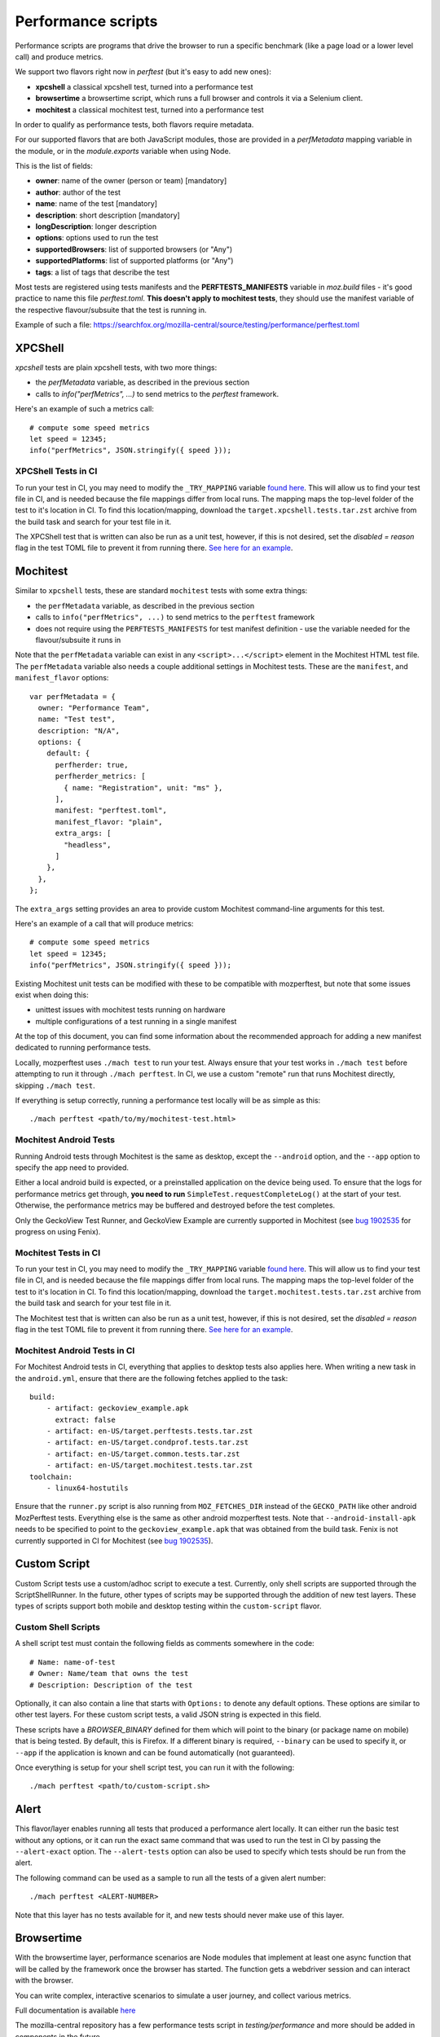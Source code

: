 Performance scripts
===================

Performance scripts are programs that drive the browser to run a specific
benchmark (like a page load or a lower level call) and produce metrics.

We support two flavors right now in `perftest` (but it's easy to add
new ones):

- **xpcshell** a classical xpcshell test, turned into a performance test
- **browsertime** a browsertime script, which runs a full browser and controls
  it via a Selenium client.
- **mochitest** a classical mochitest test, turned into a performance test

In order to qualify as performance tests, both flavors require metadata.

For our supported flavors that are both JavaScript modules, those are
provided in a `perfMetadata` mapping variable in the module, or in
the `module.exports` variable when using Node.

This is the list of fields:

- **owner**: name of the owner (person or team) [mandatory]
- **author**: author of the test
- **name**: name of the test [mandatory]
- **description**: short description [mandatory]
- **longDescription**: longer description
- **options**: options used to run the test
- **supportedBrowsers**: list of supported browsers (or "Any")
- **supportedPlatforms**: list of supported platforms (or "Any")
- **tags**: a list of tags that describe the test

Most tests are registered using tests manifests and the **PERFTESTS_MANIFESTS**
variable in `moz.build` files - it's good practice to name this file
`perftest.toml`. **This doesn't apply to mochitest tests**, they should use the manifest variable of the respective flavour/subsuite that the test is running in.

Example of such a file: https://searchfox.org/mozilla-central/source/testing/performance/perftest.toml


XPCShell
--------

`xpcshell` tests are plain xpcshell tests, with two more things:

- the `perfMetadata` variable, as described in the previous section
- calls to `info("perfMetrics", ...)` to send metrics to the `perftest` framework.

Here's an example of such a metrics call::

    # compute some speed metrics
    let speed = 12345;
    info("perfMetrics", JSON.stringify({ speed }));

XPCShell Tests in CI
^^^^^^^^^^^^^^^^^^^^

To run your test in CI, you may need to modify the ``_TRY_MAPPING`` variable `found here <https://searchfox.org/mozilla-central/rev/7d1b5c88343879056168aa710a9ee743392604c0/python/mozperftest/mozperftest/utils.py#299>`_. This will allow us to find your test file in CI, and is needed because the file mappings differ from local runs. The mapping maps the top-level folder of the test to it's location in CI. To find this location/mapping, download the ``target.xpcshell.tests.tar.zst`` archive from the build task and search for your test file in it.

The XPCShell test that is written can also be run as a unit test, however, if this is not desired, set the `disabled = reason` flag in the test TOML file to prevent it from running there. `See here for an example <https://searchfox.org/mozilla-central/rev/7d1b5c88343879056168aa710a9ee743392604c0/toolkit/components/ml/tests/browser/perftest.toml#7>`_.

Mochitest
---------

Similar to ``xpcshell`` tests, these are standard ``mochitest`` tests with some extra things:

- the ``perfMetadata`` variable, as described in the previous section
- calls to ``info("perfMetrics", ...)`` to send metrics to the ``perftest`` framework
- does not require using the ``PERFTESTS_MANIFESTS`` for test manifest definition - use the variable needed for the flavour/subsuite it runs in

Note that the ``perfMetadata`` variable can exist in any ``<script>...</script>`` element in the Mochitest HTML test file. The ``perfMetadata`` variable also needs a couple additional settings in Mochitest tests. These are the ``manifest``, and ``manifest_flavor`` options::

    var perfMetadata = {
      owner: "Performance Team",
      name: "Test test",
      description: "N/A",
      options: {
        default: {
          perfherder: true,
          perfherder_metrics: [
            { name: "Registration", unit: "ms" },
          ],
          manifest: "perftest.toml",
          manifest_flavor: "plain",
          extra_args: [
            "headless",
          ]
        },
      },
    };

The ``extra_args`` setting provides an area to provide custom Mochitest command-line arguments for this test.

Here's an example of a call that will produce metrics::

    # compute some speed metrics
    let speed = 12345;
    info("perfMetrics", JSON.stringify({ speed }));

Existing Mochitest unit tests can be modified with these to be compatible with mozperftest, but note that some issues exist when doing this:

- unittest issues with mochitest tests running on hardware
- multiple configurations of a test running in a single manifest

At the top of this document, you can find some information about the recommended approach for adding a new manifest dedicated to running performance tests.

Locally, mozperftest uses ``./mach test`` to run your test. Always ensure that your test works in ``./mach test`` before attempting to run it through ``./mach perftest``. In CI, we use a custom "remote" run that runs Mochitest directly, skipping ``./mach test``.

If everything is setup correctly, running a performance test locally will be as simple as this::

    ./mach perftest <path/to/my/mochitest-test.html>

Mochitest Android Tests
^^^^^^^^^^^^^^^^^^^^^^^

Running Android tests through Mochitest is the same as desktop, except the ``--android`` option, and the ``--app`` option to specify the app need to provided.

Either a local android build is expected, or a preinstalled application on the device being used. To ensure that the logs for performance metrics get through, **you need to run** ``SimpleTest.requestCompleteLog()`` at the start of your test. Otherwise, the performance metrics may be buffered and destroyed before the test completes.

Only the GeckoView Test Runner, and GeckoView Example are currently supported in Mochitest (see `bug 1902535 <https://bugzilla.mozilla.org/show_bug.cgi?id=1902535>`_ for progress on using Fenix).

Mochitest Tests in CI
^^^^^^^^^^^^^^^^^^^^^

To run your test in CI, you may need to modify the ``_TRY_MAPPING`` variable `found here <https://searchfox.org/mozilla-central/rev/7d1b5c88343879056168aa710a9ee743392604c0/python/mozperftest/mozperftest/utils.py#299>`_. This will allow us to find your test file in CI, and is needed because the file mappings differ from local runs. The mapping maps the top-level folder of the test to it's location in CI. To find this location/mapping, download the ``target.mochitest.tests.tar.zst`` archive from the build task and search for your test file in it.

The Mochitest test that is written can also be run as a unit test, however, if this is not desired, set the `disabled = reason` flag in the test TOML file to prevent it from running there. `See here for an example <https://searchfox.org/mozilla-central/rev/7d1b5c88343879056168aa710a9ee743392604c0/toolkit/components/ml/tests/browser/perftest.toml#7>`_.

Mochitest Android Tests in CI
^^^^^^^^^^^^^^^^^^^^^^^^^^^^^

For Mochitest Android tests in CI, everything that applies to desktop tests also applies here. When writing a new task in the ``android.yml``, ensure that there are the following fetches applied to the task::

  build:
      - artifact: geckoview_example.apk
        extract: false
      - artifact: en-US/target.perftests.tests.tar.zst
      - artifact: en-US/target.condprof.tests.tar.zst
      - artifact: en-US/target.common.tests.tar.zst
      - artifact: en-US/target.mochitest.tests.tar.zst
  toolchain:
      - linux64-hostutils

Ensure that the ``runner.py`` script is also running from ``MOZ_FETCHES_DIR`` instead of the ``GECKO_PATH`` like other android MozPerftest tests. Everything else is the same as other android mozperftest tests. Note that ``--android-install-apk`` needs to be specified to point to the ``geckoview_example.apk`` that was obtained from the build task. Fenix is not currently supported in CI for Mochitest (see `bug 1902535 <https://bugzilla.mozilla.org/show_bug.cgi?id=1902535>`_).

Custom Script
-------------

Custom Script tests use a custom/adhoc script to execute a test. Currently, only shell scripts are supported through the ScriptShellRunner. In the future, other types of scripts may be supported through the addition of new test layers. These types of scripts support both mobile and desktop testing within the ``custom-script`` flavor.

Custom Shell Scripts
^^^^^^^^^^^^^^^^^^^^

A shell script test must contain the following fields as comments somewhere in the code::

  # Name: name-of-test
  # Owner: Name/team that owns the test
  # Description: Description of the test

Optionally, it can also contain a line that starts with ``Options:`` to denote any default options. These options are similar to other test layers. For these custom script tests, a valid JSON string is expected in this field.

These scripts have a `BROWSER_BINARY` defined for them which will point to the binary (or package name on mobile) that is being tested. By default, this is Firefox. If a different binary is required, ``--binary`` can be used to specify it, or ``--app`` if the application is known and can be found automatically (not guaranteed).

Once everything is setup for your shell script test, you can run it with the following::

  ./mach perftest <path/to/custom-script.sh>


Alert
-----

This flavor/layer enables running all tests that produced a performance alert locally. It can either run the basic test without any options, or it can run the exact same command that was used to run the test in CI by passing the ``--alert-exact`` option. The ``--alert-tests`` option can also be used to specify which tests should be run from the alert.

The following command can be used as a sample to run all the tests of a given alert number::

  ./mach perftest <ALERT-NUMBER>

Note that this layer has no tests available for it, and new tests should never make use of this layer.

Browsertime
-----------

With the browsertime layer, performance scenarios are Node modules that
implement at least one async function that will be called by the framework once
the browser has started. The function gets a webdriver session and can interact
with the browser.

You can write complex, interactive scenarios to simulate a user journey,
and collect various metrics.

Full documentation is available `here <https://www.sitespeed.io/documentation/sitespeed.io/scripting/>`_

The mozilla-central repository has a few performance tests script in
`testing/performance` and more should be added in components in the future.

By convention, a performance test is prefixed with **perftest_** to be
recognized by the `perftest` command.

A performance test implements at least one async function published in node's
`module.exports` as `test`. The function receives two objects:

- **context**, which contains:

  - **options** - All the options sent from the CLI to Browsertime
  - **log** - an instance to the log system so you can log from your navigation script
  - **index** - the index of the runs, so you can keep track of which run you are currently on
  - **storageManager** - The Browsertime storage manager that can help you read/store files to disk
  - **selenium.webdriver** - The Selenium WebDriver public API object
  - **selenium.driver** - The instantiated version of the WebDriver driving the current version of the browser

- **command** provides API to interact with the browser. It's a wrapper
  around the selenium client `Full documentation is available here <https://www.sitespeed.io/documentation/sitespeed.io/scripting/#commands>`_


Below is an example of a test that visits the BBC homepage and clicks on a link.

.. sourcecode:: javascript

    "use strict";

    async function setUp(context) {
      context.log.info("setUp example!");
    }

    async function test(context, commands) {
        await commands.navigate("https://www.bbc.com/");

        // Wait for browser to settle
        await commands.wait.byTime(10000);

        // Start the measurement
        await commands.measure.start("pageload");

        // Click on the link and wait for page complete check to finish.
        await commands.click.byClassNameAndWait("block-link__overlay-link");

        // Stop and collect the measurement
        await commands.measure.stop();
    }

    async function tearDown(context) {
      context.log.info("tearDown example!");
    }

    module.exports = {
        setUp,
        test,
        tearDown,
        owner: "Performance Team",
        test_name: "BBC",
        description: "Measures pageload performance when clicking on a link from the bbc.com",
        supportedBrowsers: "Any",
        supportedPlatforms: "Any",
    };


Besides the `test` function, scripts can implement a `setUp` and a `tearDown` function to run
some code before and after the test. Those functions will be called just once, whereas
the `test` function might be called several times (through the `iterations` option)


Hooks
-----

A Python module can be used to run functions during a run lifecycle. Available hooks are:

- **before_iterations(args)** runs before everything is started. Gets the args, which
  can be changed. The **args** argument also contains a **virtualenv** variable that
  can be used for installing Python packages (e.g. through `install_package <https://searchfox.org/mozilla-central/source/python/mozperftest/mozperftest/utils.py#115-144>`_).
- **before_runs(env)** runs before the test is launched. Can be used to
  change the running environment.
- **after_runs(env)** runs after the test is done.
- **on_exception(env, layer, exception)** called on any exception. Provides the
  layer in which the exception occurred, and the exception. If the hook returns `True`
  the exception is ignored and the test resumes. If the hook returns `False`, the
  exception is ignored and the test ends immediately. The hook can also re-raise the
  exception or raise its own exception.

In the example below, the `before_runs` hook is setting the options on the fly,
so users don't have to provide them in the command line::

    from mozperftest.browser.browsertime import add_options

    url = "'https://www.example.com'"

    common_options = [("processStartTime", "true"),
                      ("firefox.disableBrowsertimeExtension", "true"),
                      ("firefox.android.intentArgument", "'-a'"),
                      ("firefox.android.intentArgument", "'android.intent.action.VIEW'"),
                      ("firefox.android.intentArgument", "'-d'"),
                      ("firefox.android.intentArgument", url)]


    def before_runs(env, **kw):
        add_options(env, common_options)


To use this hook module, it can be passed to the `--hooks` option::

    $  ./mach perftest --hooks hooks.py perftest_example.js


